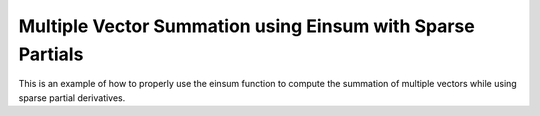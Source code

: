 Multiple Vector Summation using Einsum with Sparse Partials
============================================================

This is an example of how to properly use the einsum function 
to compute the summation of multiple vectors while using sparse
partial derivatives.

.. jupyter-execute::
  ../../../../omtools/examples/valid/ex_einsum_new_multiple_vector_sum_sparse.py

.. embed-n2 ::
  ../omtools/examples/valid/ex_einsum_new_multiple_vector_sum_sparse.py
